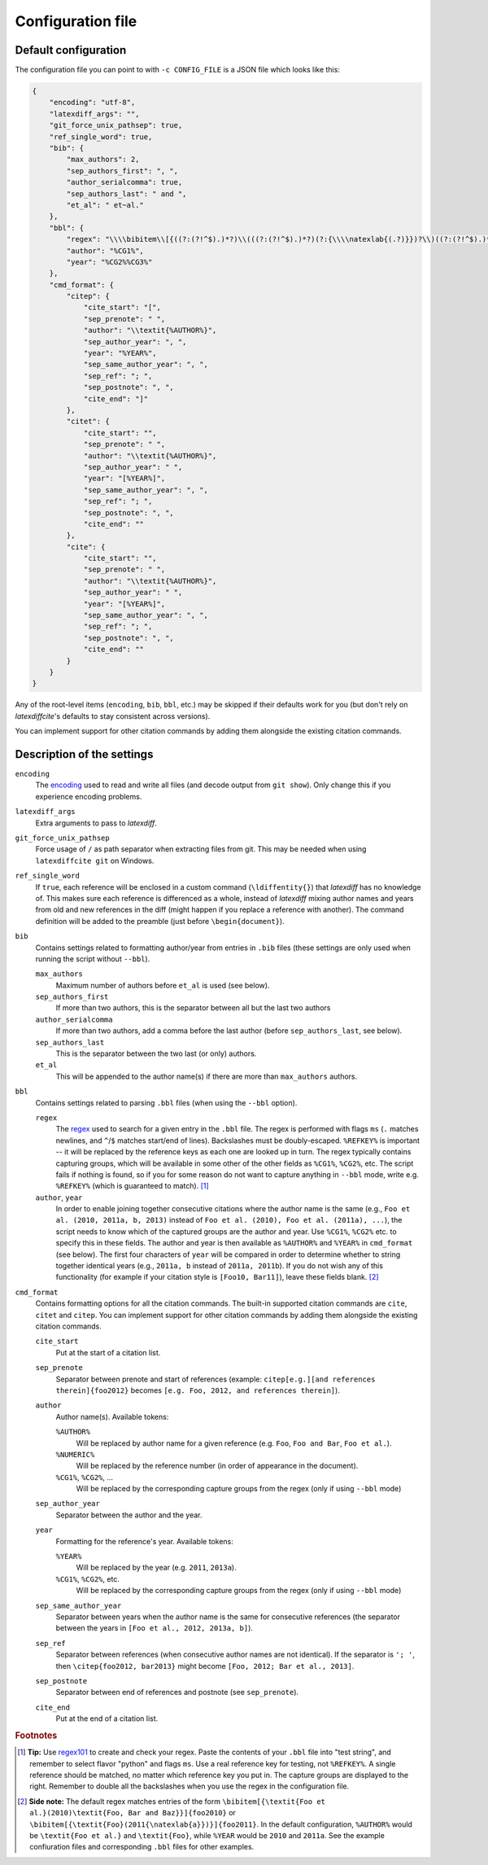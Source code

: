 .. _Configuration:

==================
Configuration file
==================

Default configuration
---------------------

The configuration file you can point to with ``-c CONFIG_FILE`` is a JSON file which looks like this:

.. code-block:: json

    {
        "encoding": "utf-8",
        "latexdiff_args": "",
        "git_force_unix_pathsep": true,
        "ref_single_word": true,
        "bib": {
            "max_authors": 2,
            "sep_authors_first": ", ",
            "author_serialcomma": true,
            "sep_authors_last": " and ",
            "et_al": " et~al."
        },
        "bbl": {
            "regex": "\\\\bibitem\\[{((?:(?!^$).)*?)\\(((?:(?!^$).)*?)(?:{\\\\natexlab{(.?)}})?\\)((?:(?!^$).)*?)}\\]{%REFKEY%}",
            "author": "%CG1%",
            "year": "%CG2%%CG3%"
        },
        "cmd_format": {
            "citep": {
                "cite_start": "[",
                "sep_prenote": " ",
                "author": "\\textit{%AUTHOR%}",
                "sep_author_year": ", ",
                "year": "%YEAR%",
                "sep_same_author_year": ", ",
                "sep_ref": "; ",
                "sep_postnote": ", ",
                "cite_end": "]"
            },
            "citet": {
                "cite_start": "",
                "sep_prenote": " ",
                "author": "\\textit{%AUTHOR%}",
                "sep_author_year": " ",
                "year": "[%YEAR%]",
                "sep_same_author_year": ", ",
                "sep_ref": "; ",
                "sep_postnote": ", ",
                "cite_end": ""
            },
            "cite": {
                "cite_start": "",
                "sep_prenote": " ",
                "author": "\\textit{%AUTHOR%}",
                "sep_author_year": " ",
                "year": "[%YEAR%]",
                "sep_same_author_year": ", ",
                "sep_ref": "; ",
                "sep_postnote": ", ",
                "cite_end": ""
            }
        }
    }

Any of the root-level items (``encoding``, ``bib``, ``bbl``, etc.) may be skipped if their defaults work for you (but don't rely on `latexdiffcite`'s defaults to stay consistent across versions).

You can implement support for other citation commands by adding them alongside the existing citation commands.

.. _description_of_settings:

Description of the settings
---------------------------

``encoding``
    The `encoding <https://docs.python.org/3.4/library/codecs.html#standard-encodings>`_ used to read and write all files (and decode output from ``git show``). Only change this if you experience encoding problems.
``latexdiff_args``
    Extra arguments to pass to `latexdiff`.
``git_force_unix_pathsep``
    Force usage of ``/`` as path separator when extracting files from git. This may be needed when using ``latexdiffcite git`` on Windows.
``ref_single_word``
    If ``true``, each reference will be enclosed in a custom command (``\ldiffentity{}``) that `latexdiff` has no knowledge of. This makes sure each reference is differenced as a whole, instead of `latexdiff` mixing author names and years from old and new references in the diff (might happen if you replace a reference with another). The command definition will be added to the preamble (just before ``\begin{document}``).

``bib``
    Contains settings related to formatting author/year from entries in ``.bib`` files (these settings are only used when running the script without ``--bbl``).

    ``max_authors``
        Maximum number of authors before ``et_al`` is used (see below).
    ``sep_authors_first``
        If more than two authors, this is the separator between all but the last two authors
    ``author_serialcomma``
        If more than two authors, add a comma before the last author (before ``sep_authors_last``, see below).
    ``sep_authors_last``
        This is the separator between the two last (or only) authors.
    ``et_al``
        This will be appended to the author name(s) if there are more than ``max_authors`` authors.

``bbl``
    Contains settings related to parsing ``.bbl`` files (when using the ``--bbl`` option).

    ``regex``
        The `regex <http://www.regular-expressions.info>`_ used to search for a given entry in the ``.bbl`` file. The regex is performed with flags ``ms`` (``.`` matches newlines, and ``^``/``$`` matches start/end of lines). Backslashes must be doubly-escaped. ``%REFKEY%`` is important -- it will be replaced by the reference keys as each one are looked up in turn. The regex typically contains capturing groups, which will be available in some other of the other fields as ``%CG1%``, ``%CG2%``, etc. The script fails if nothing is found, so if you for some reason do not want to capture anything in ``--bbl`` mode, write e.g. ``%REFKEY%`` (which is guaranteed to match). [#tip]_
    ``author``, ``year``
        In order to enable joining together consecutive citations where the author name is the same (e.g., ``Foo et al. (2010, 2011a, b, 2013)`` instead of ``Foo et al. (2010), Foo et al. (2011a), ...``), the script needs to know which of the captured groups are the author and year. Use ``%CG1%``, ``%CG2%`` etc. to specify this in these fields. The author and year is then available as ``%AUTHOR%`` and ``%YEAR%`` in ``cmd_format`` (see below). The first four characters of ``year`` will be compared in order to determine whether to string together identical years (e.g., ``2011a, b`` instead of ``2011a, 2011b``). If you do not wish any of this functionality (for example if your citation style is ``[Foo10, Bar11]``), leave these fields blank. [#sidenote]_

``cmd_format``
    Contains formatting options for all the citation commands. The built-in supported citation commands are ``cite``, ``citet`` and ``citep``. You can implement support for other citation commands by adding them alongside the existing citation commands.

    ``cite_start``
        Put at the start of a citation list.
    ``sep_prenote``
        Separator between prenote and start of references (example: ``citep[e.g.][and references therein]{foo2012}`` becomes ``[e.g. Foo, 2012, and references therein]``).

    ``author``
        Author name(s). Available tokens:

        ``%AUTHOR%``
            Will be replaced by author name for a given reference (e.g. ``Foo``, ``Foo and Bar``, ``Foo et al.``).
        ``%NUMERIC%``
            Will be replaced by the reference number (in order of appearance in the document).
        ``%CG1%``, ``%CG2%``, ...
            Will be replaced by the corresponding capture groups from the regex (only if using ``--bbl`` mode)

    ``sep_author_year``
        Separator between the author and the year.

    ``year``
        Formatting for the reference's year. Available tokens:

        ``%YEAR%``
            Will be replaced by the year (e.g. ``2011``, ``2013a``).
        ``%CG1%``, ``%CG2%``, etc.
            Will be replaced by the corresponding capture groups from the regex (only if using ``--bbl`` mode)

    ``sep_same_author_year``
        Separator between years when the author name is the same for consecutive references (the separator between the years in ``[Foo et al., 2012, 2013a, b]``).
    ``sep_ref``
        Separator between references (when consecutive author names are not identical). If the separator is ``'; '``, then ``\citep{foo2012, bar2013}`` might become ``[Foo, 2012; Bar et al., 2013]``.
    ``sep_postnote``
        Separator between end of references and postnote (see ``sep_prenote``).
    ``cite_end``
        Put at the end of a citation list.

.. rubric:: Footnotes

.. [#tip] **Tip:** Use `regex101 <https://regex101.com>`_ to create and check your regex. Paste the contents of your ``.bbl`` file into "test string", and remember to select flavor "python" and flags ``ms``. Use a real reference key for testing, not ``%REFKEY%``. A single reference should be matched, no matter which reference key you put in. The capture groups are displayed to the right. Remember to double all the backslashes when you use the regex in the configuration file.

.. [#sidenote] **Side note:** The default regex matches entries of the form ``\bibitem[{\textit{Foo et al.}(2010)\textit{Foo, Bar and Baz}}]{foo2010}`` or ``\bibitem[{\textit{Foo}(2011{\natexlab{a}})}]{foo2011}``. In the default configuration, ``%AUTHOR%`` would be ``\textit{Foo et al.}`` and ``\textit{Foo}``, while ``%YEAR`` would be ``2010`` and ``2011a``. See the example confiuration files and corresponding ``.bbl`` files for other examples.
